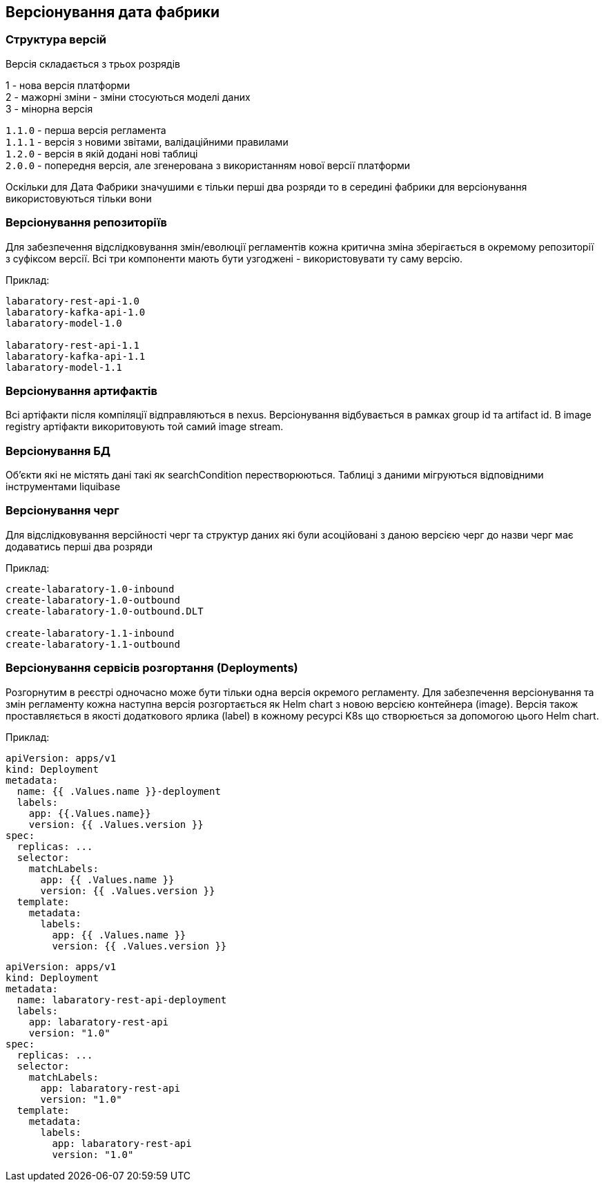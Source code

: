 == Версіонування дата фабрики

=== Структура версій
Версія складається з трьох розрядів 

1 - нова версія платформи +
2 - мажорні зміни - зміни стосуються моделі даних +
3 - мінорна версія

`1.1.0` - перша версія регламента +
`1.1.1` - версія з новими звітами, валідаційними правилами +
`1.2.0` - версія в якій додані нові таблиці +
`2.0.0` - попередня версія, але згенерована з використанням нової версії платформи

Оскільки для Дата Фабрики значушими є тільки перші два розряди то в середині фабрики для версіонування використовуються тільки вони

=== Версіонування репозиторіїв
Для забезпечення відслідковування змін/еволюції регламентів кожна критична зміна зберігається в окремому репозиторії з суфіксом версії. Всі три компоненти мають бути узгоджені - використовувати ту саму версію.

Приклад: 
[source]
----
labaratory-rest-api-1.0
labaratory-kafka-api-1.0
labaratory-model-1.0

labaratory-rest-api-1.1
labaratory-kafka-api-1.1
labaratory-model-1.1
----

=== Версіонування артифактів
Всі артіфакти після компіляції відправляються в nexus. Версіонування відбувається в рамках group id та artifact id.
В image registry артіфакти викоритовують той самий image stream.

=== Версіонування БД
Об'єкти які не містять дані такі як searchCondition перестворюються. Таблиці з даними мігруються відповідними інструментами liquibase

=== Версіонування черг
Для відслідковування версійності черг та структур даних які були асоційовані з даною версією черг до назви черг має додаватись перші два розряди  

Приклад:
[source, yaml]
----
create-labaratory-1.0-inbound
create-labaratory-1.0-outbound
create-labaratory-1.0-outbound.DLT

create-labaratory-1.1-inbound
create-labaratory-1.1-outbound
----

=== Версіонування cервісів розгортання (Deployments)

Розгорнутим в реєстрі одночасно може бути тільки одна версія окремого регламенту. Для забезпечення версіонування та змін регламенту кожна наступна версія розгортається як Helm chart з новою версією контейнера (image). Версія також проставляється в якості додаткового ярлика (label) в кожному ресурсі K8s що створюється за допомогою цього Helm chart.


Приклад:
[source, yaml]
----
apiVersion: apps/v1
kind: Deployment
metadata:
  name: {{ .Values.name }}-deployment
  labels:
    app: {{.Values.name}}
    version: {{ .Values.version }}
spec:
  replicas: ...
  selector:
    matchLabels:
      app: {{ .Values.name }}
      version: {{ .Values.version }}
  template:
    metadata:
      labels:
        app: {{ .Values.name }}
        version: {{ .Values.version }}
----

[source, yaml]
----
apiVersion: apps/v1
kind: Deployment
metadata:
  name: labaratory-rest-api-deployment
  labels:
    app: labaratory-rest-api
    version: "1.0"
spec:
  replicas: ...
  selector:
    matchLabels:
      app: labaratory-rest-api
      version: "1.0"
  template:
    metadata:
      labels:
        app: labaratory-rest-api
        version: "1.0"
----
